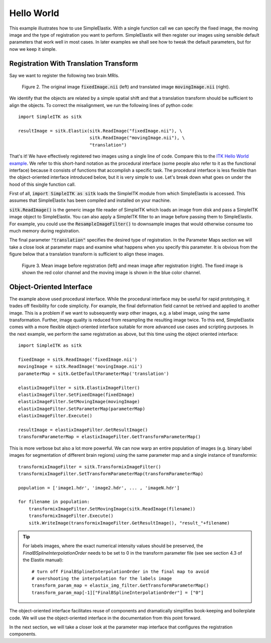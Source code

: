 Hello World
===========

This example illustrates how to use SimpleElastix. With a single function call we can specify the fixed image, the moving image and the type of registration you want to perform. SimpleElastix will then register our images using sensible default parameters that work well in most cases. In later examples we shall see how to tweak the default parameters, but for now we keep it simple.

Registration With Translation Transform
---------------------------------------

Say we want to register the following two brain MRIs.

.. _fig: 

    .. image::  _static/BrainProtonDensity.png
       :width: 45%
       :align: left
    .. image::  _static/BrainProtonDensityTranslated13x17y.png
       :width: 45%
       :align: left

    .. class:  center
    
    Figure 2. The original image :code:`fixedImage.nii` (left) and translated image :code:`movingImage.nii` (right).


We identify that the objects are related by a simple spatial shift and that a translation transform should be sufficient to align the objects. To correct the misalignment, we run the following lines of python code:

::

  import SimpleITK as sitk

  resultImage = sitk.Elastix(sitk.ReadImage("fixedImage.nii"), \ 
                             sitk.ReadImage("movingImage.nii"), \
                             "translation")


That's it! We have effectively registered two images using a single line of code. Compare this to the `ITK Hello World example <https://github.com/InsightSoftwareConsortium/ITK/blob/master/Examples/RegistrationITKv4/DeformableRegistration1.cxx>`_. We refer to this short-hand notation as the procedural interface (some people also refer to it as the functional interface) because it consists of functions that accomplish a specific task. The procedural interface is less flexible than the object-oriented interface introduced below, but it is very simple to use. Let's break down what goes on under the hood of this single function call.

First of all, :code:`import SimpleITK as sitk` loads the SimpleITK module from which SimpleElastix is accessed. This assumes that SimpleElastix has been compiled and installed on your machine.

:code:`sitk.ReadImage()` is the generic image file reader of SimpleITK which loads an image from disk and pass a SimpleITK image object to SimpleElastix. You can also apply a SimpleITK filter to an image before passing them to SimpleElastix. For example, you could use the :code:`ResampleImageFilter()` to downsample images that would otherwise consume too much memory during registration.

The final parameter :code:`"translation"` specifies the desired type of registration. In the Parameter Maps section we will take a close look at parameter maps and examine what happens when you specify this parameter. It is obvious from the figure below that a translation transform is sufficient to align these images.

.. _fig2: 

    .. image::  _static/PreTranslated.jpeg
       :width: 45%
       :align: left
    .. image::  _static/PostTranslated.jpeg
       :width: 45%
       :align: left

    .. class:  center
    
    Figure 3. Mean image before registration (left) and mean image after registration (right). The fixed image is shown the red color channel and the moving image is shown in the blue color channel.

Object-Oriented Interface
-------------------------

The example above used procedural interface. While the procedural interface may be useful for rapid prototyping, it trades off flexibility for code simplicity. For example, the final deformation field cannot be retrived and applied to another image. This is a problem if we want to subsequently warp other images, e.g. a label image, using the same transformation. Further, image quality is reduced from resampling the resulting image twice. To this end, SimpleElastix comes with a more flexible object-oriented interface suitable for more advanced use cases and scripting purposes. In the next example, we perform the same registration as above, but this time using the object oriented interface:

::

    import SimpleITK as sitk

    fixedImage = sitk.ReadImage('fixedImage.nii')
    movingImage = sitk.ReadImage('movingImage.nii')
    parameterMap = sitk.GetDefaultParameterMap('translation')

    elastixImageFilter = sitk.ElastixImageFilter()
    elastixImageFilter.SetFixedImage(fixedImage)
    elastixImageFilter.SetMovingImage(movingImage)
    elastixImageFilter.SetParameterMap(parameterMap)
    elastixImageFilter.Execute()

    resultImage = elastixImageFilter.GetResultImage()
    transformParameterMap = elastixImageFilter.GetTransformParameterMap()

This is more verbose but also a lot more powerful. We can now warp an entire population of images (e.g. binary label images for segmentation of different brain regions) using the same parameter map and a single instance of transformix:

::
    
    transformixImageFilter = sitk.TransformixImageFilter()
    transformixImageFilter.SetTransformParameterMap(transformParameterMap)

    population = ['image1.hdr', 'image2.hdr', ... , 'imageN.hdr']

    for filename in population:
        transformixImageFilter.SetMovingImage(sitk.ReadImage(filename))
        transformixImageFilter.Execute()
        sitk.WriteImage(transformixImageFilter.GetResultImage(), "result_"+filename)

.. tip::
    
    For labels images, where the exact numerical intensity values should be preserved, the `FinalBSplineInterpolationOrder` needs to be set to 0 in the transform parameter file (see see section 4.3 of the Elastix manual):
    
    ::
        
        # turn off FinalBSplineInterpolationOrder in the final map to avoid 
        # overshooting the interpolation for the labels image 
        transform_param_map = elastix_img_filter.GetTransformParameterMap()
        transform_param_map[-1]["FinalBSplineInterpolationOrder"] = ["0"]

The object-oriented interface facilitates reuse of components and dramatically simplifies book-keeping and boilerplate code. We will use the object-oriented interface in the documentation from this point forward.

In the next section, we will take a closer look at the parameter map interface that configures the registration components.







